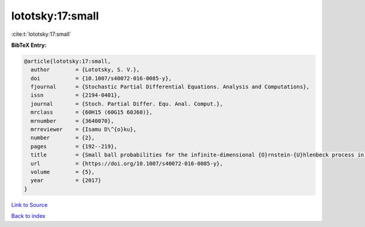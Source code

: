 lototsky:17:small
=================

:cite:t:`lototsky:17:small`

**BibTeX Entry:**

.. code-block:: bibtex

   @article{lototsky:17:small,
     author        = {Lototsky, S. V.},
     doi           = {10.1007/s40072-016-0085-y},
     fjournal      = {Stochastic Partial Differential Equations. Analysis and Computations},
     issn          = {2194-0401},
     journal       = {Stoch. Partial Differ. Equ. Anal. Comput.},
     mrclass       = {60H15 (60G15 60J60)},
     mrnumber      = {3640070},
     mrreviewer    = {Isamu D\^{o}ku},
     number        = {2},
     pages         = {192--219},
     title         = {Small ball probabilities for the infinite-dimensional {O}rnstein-{U}hlenbeck process in {S}obolev spaces},
     url           = {https://doi.org/10.1007/s40072-016-0085-y},
     volume        = {5},
     year          = {2017}
   }

`Link to Source <https://doi.org/10.1007/s40072-016-0085-y},>`_


`Back to index <../By-Cite-Keys.html>`_
